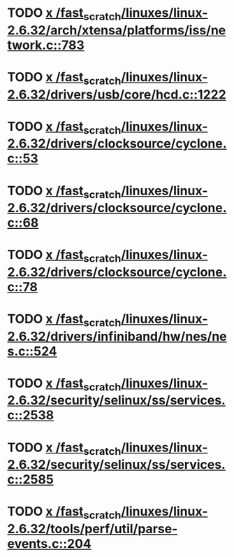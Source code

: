 * TODO [[view:/fast_scratch/linuxes/linux-2.6.32/arch/xtensa/platforms/iss/network.c::face=ovl-face1::linb=783::colb=6::cole=9][x /fast_scratch/linuxes/linux-2.6.32/arch/xtensa/platforms/iss/network.c::783]]
* TODO [[view:/fast_scratch/linuxes/linux-2.6.32/drivers/usb/core/hcd.c::face=ovl-face1::linb=1222::colb=1::cole=6][x /fast_scratch/linuxes/linux-2.6.32/drivers/usb/core/hcd.c::1222]]
* TODO [[view:/fast_scratch/linuxes/linux-2.6.32/drivers/clocksource/cyclone.c::face=ovl-face1::linb=53::colb=1::cole=4][x /fast_scratch/linuxes/linux-2.6.32/drivers/clocksource/cyclone.c::53]]
* TODO [[view:/fast_scratch/linuxes/linux-2.6.32/drivers/clocksource/cyclone.c::face=ovl-face1::linb=68::colb=1::cole=4][x /fast_scratch/linuxes/linux-2.6.32/drivers/clocksource/cyclone.c::68]]
* TODO [[view:/fast_scratch/linuxes/linux-2.6.32/drivers/clocksource/cyclone.c::face=ovl-face1::linb=78::colb=1::cole=4][x /fast_scratch/linuxes/linux-2.6.32/drivers/clocksource/cyclone.c::78]]
* TODO [[view:/fast_scratch/linuxes/linux-2.6.32/drivers/infiniband/hw/nes/nes.c::face=ovl-face1::linb=524::colb=1::cole=10][x /fast_scratch/linuxes/linux-2.6.32/drivers/infiniband/hw/nes/nes.c::524]]
* TODO [[view:/fast_scratch/linuxes/linux-2.6.32/security/selinux/ss/services.c::face=ovl-face1::linb=2538::colb=1::cole=9][x /fast_scratch/linuxes/linux-2.6.32/security/selinux/ss/services.c::2538]]
* TODO [[view:/fast_scratch/linuxes/linux-2.6.32/security/selinux/ss/services.c::face=ovl-face1::linb=2585::colb=1::cole=7][x /fast_scratch/linuxes/linux-2.6.32/security/selinux/ss/services.c::2585]]
* TODO [[view:/fast_scratch/linuxes/linux-2.6.32/tools/perf/util/parse-events.c::face=ovl-face1::linb=204::colb=4::cole=8][x /fast_scratch/linuxes/linux-2.6.32/tools/perf/util/parse-events.c::204]]
